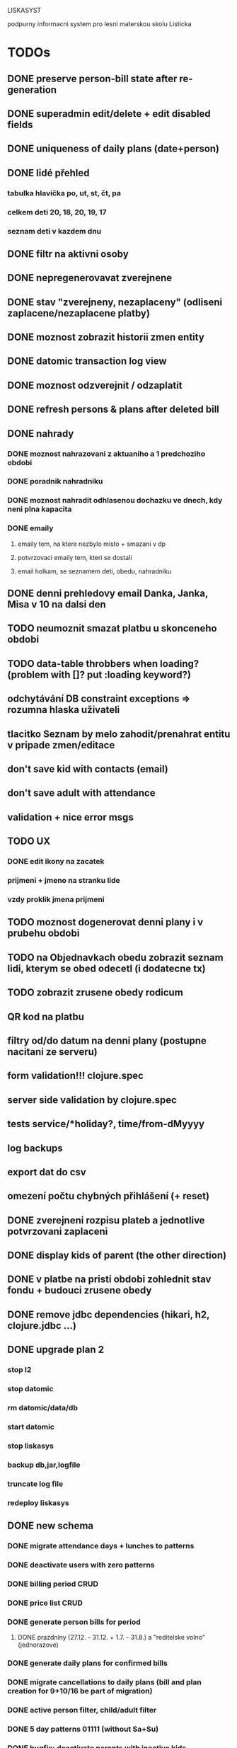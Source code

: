 LISKASYST

podpurny informacni system pro lesni materskou skolu Listicka

* TODOs
** DONE preserve person-bill state after re-generation
CLOSED: [2016-10-18 Tue 15:37]
** DONE superadmin edit/delete + edit disabled fields
CLOSED: [2016-10-18 Tue 16:03]
** DONE uniqueness of daily plans (date+person)
CLOSED: [2016-10-18 Tue 16:47]
** DONE lidé přehled
   CLOSED: [2016-10-19 Wed 16:07]
*** tabulka hlavička po, ut, st, čt, pa
*** celkem deti      20, 18, 20, 19, 17
*** seznam deti v kazdem dnu
** DONE filtr na aktivni osoby
   CLOSED: [2016-10-19 Wed 16:07]
** DONE nepregenerovavat zverejnene
   CLOSED: [2016-10-20 Thu 21:42]
** DONE stav "zverejneny, nezaplaceny" (odliseni zaplacene/nezaplacene platby)
   CLOSED: [2016-10-21 Fri 10:56]
** DONE moznost zobrazit historii zmen entity
   CLOSED: [2016-10-23 Sun 16:38]
** DONE datomic transaction log view
   CLOSED: [2016-10-28 Fri 20:41]
** DONE moznost odzverejnit / odzaplatit
   CLOSED: [2016-10-28 Fri 15:55]
** DONE refresh persons & plans after deleted bill
   CLOSED: [2016-10-28 Fri 20:08]
** DONE nahrady
   CLOSED: [2016-10-30 Sun 19:59]
*** DONE moznost nahrazovani z aktuaniho a 1 predchoziho obdobi
    CLOSED: [2016-10-29 Sat 16:18]
*** DONE poradnik nahradniku
    CLOSED: [2016-10-29 Sat 16:18]
*** DONE moznost nahradit odhlasenou dochazku ve dnech, kdy neni plna kapacita
    CLOSED: [2016-10-29 Sat 16:18]
*** DONE emaily
    CLOSED: [2016-10-30 Sun 19:59]
**** emaily tem, na ktere nezbylo misto + smazani v dp 
**** potvrzovaci emaily tem, kteri se dostali
**** email holkam, se seznamem deti, obedu, nahradniku
** DONE denni prehledovy email Danka, Janka, Misa v 10 na dalsi den
   CLOSED: [2016-10-30 Sun 19:59]
** TODO neumoznit smazat platbu u skonceneho obdobi
** TODO data-table throbbers when loading? (problem with []? put :loading keyword?)
** odchytávání DB constraint exceptions => rozumna hlaska uživateli
** tlacitko Seznam by melo zahodit/prenahrat entitu v pripade zmen/editace
** don't save kid with contacts (email)
** don't save adult with attendance
** validation + nice error msgs
** TODO UX
*** DONE edit ikony na zacatek
    CLOSED: [2016-10-19 Wed 17:11]
*** prijmeni + jmeno na stranku lide
*** vzdy proklik jmena prijmeni
** TODO moznost dogenerovat denni plany i v prubehu obdobi
** TODO na Objednavkach obedu zobrazit seznam lidi, kterym se obed odecetl (i dodatecne tx)
** TODO zobrazit zrusene obedy rodicum
** QR kod na platbu
** filtry od/do datum na denni plany (postupne nacitani ze serveru)
** form validation!!! clojure.spec
** server side validation by clojure.spec
** tests service/*holiday?, time/from-dMyyyy
** log backups
** export dat do csv
** omezení počtu chybných přihlášení (+ reset)
** DONE zverejneni rozpisu plateb a jednotlive potvrzovani zaplaceni
CLOSED: [2016-10-05 Wed 16:11]
** DONE display kids of parent (the other direction)
CLOSED: [2016-09-27 Tue 10:17]
** DONE v platbe na pristi obdobi zohlednit stav fondu + budouci zrusene obedy
CLOSED: [2016-09-26 Mon 16:54]
** DONE remove jdbc dependencies (hikari, h2, clojure.jdbc ...)
CLOSED: [2016-09-26 Mon 15:46]
** DONE upgrade plan 2
CLOSED: [2016-09-21 Wed 14:16]
*** stop l2
*** stop datomic
*** rm datomic/data/db
*** start datomic
*** stop liskasys
*** backup db,jar,logfile
*** truncate log file
*** redeploy liskasys
** DONE new schema
CLOSED: [2016-09-22 Thu 15:07]
*** DONE migrate attendance days + lunches to patterns
CLOSED: [2016-09-02 Fri 16:59]
*** DONE deactivate users with zero patterns
CLOSED: [2016-09-02 Fri 16:59]
*** DONE billing period CRUD
CLOSED: [2016-09-12 Mon 17:19]
*** DONE price list CRUD
CLOSED: [2016-09-12 Mon 17:19]
*** DONE generate person bills for period
CLOSED: [2016-09-17 Sat 22:13]
**** DONE prazdniny (27.12. - 31.12. + 1.7. - 31.8.) a "reditelske volno" (jednorazove)
CLOSED: [2016-09-17 Sat 12:42]
*** DONE generate daily plans for confirmed bills
CLOSED: [2016-09-17 Sat 22:08]
*** DONE migrate cancellations to daily plans (bill and plan creation for 9+10/16 be part of migration)
CLOSED: [2016-09-18 Sun 09:43]
*** DONE active person filter, child/adult filter
CLOSED: [2016-09-17 Sat 22:56]
*** DONE 5 day patterns 01111 (without Sa+Su)
CLOSED: [2016-09-18 Sun 07:24]
*** DONE bugfix: deactivate parents with inactive kids
CLOSED: [2016-09-18 Sun 08:47]
*** DONE lunch-order migration
CLOSED: [2016-09-20 Tue 13:08]
**** vypocitat potrebnou castku do fondu obedu :person/lunch-fund
*** lunch-order overview (display persons lunch funds from tx)
*** DONE daily-plan CRUD
CLOSED: [2016-09-21 Wed 11:51]
*** DONE rewrite all code to use datomic
CLOSED: [2016-09-20 Tue 16:24]
**** DONE lunch orders
CLOSED: [2016-09-20 Tue 13:14]
**** DONE cancellations
CLOSED: [2016-09-20 Tue 15:53]
**** DONE deprecate old DB tables and GUIs
CLOSED: [2016-09-20 Tue 16:23]
** DONE datepickery nahradit textovym polem s validaci formatu
CLOSED: [2016-09-17 Sat 21:26]
** DONE promyslet novou koncepci / DB schema dle aktualnich pozadavku
CLOSED: [2016-09-02 Fri 15:18]
*** vse navazano na platebni obdobi
**** cenik dochazky a obedu
**** dochazka ditete
**** svatky, prazdniny, volna
**** prechod do dalsiho obdobi - nahrady, odecist odhlasene obedy (+ pozor! plati se driv nez predchozi obdobi skonci)
**** co s dlouhodobou nemoci (po 3. tydnu)?
*** obedy nezavisle na dochazce a i pro dospele
**** moznost ad-hoc obeda nejaky den
**** moznost obed zrusit (podobne jako dochazku)
*** nekteri za neco plati a za neco neplati 
*** moznost nahrad dochazky (=> obedy)
*** promyslet editaci dochazky deti na dalsi platebni obdobi => vypocet platby => oznacit zda zaplaceno
*** u osoby neco jako pattern dochazky a pattern obedu, ze ktereho nove obdobi vychazi?
*** neco flexibilnejsiho (mene cizich klicu?)
*** plovouci obedy neco jako fond plateb obedu
*** moznost upravit kazdy jednotlivy den obdobi => vyrovnani s fondy plateb, fond dochazky (zrusene dochazky)
*** sloucit deti & uzivatele => lide
*** konverze stavajicich dat
** DONE email s poctem obedu v 10 hodin uzivatelum s roli obedy
CLOSED: [2016-08-27 Sat 21:57]
** DONE svatky (28. zari!!!!)
CLOSED: [2016-09-12 Mon 13:02]
** DONE email s poctem obedu v 10 hodin uzivatelum s roli obedy
CLOSED: [2016-08-27 Sat 21:57]
** DONE nrepl server
CLOSED: [2016-08-24 Wed 13:05]
** DONE zálohování DB
CLOSED: [2016-08-24 Wed 14:13]
** DONE jidelni listek
CLOSED: [2016-05-31 Tue 13:34]
** DONE automaticka ragtime migrace
CLOSED: [2016-05-31 Tue 09:43]
** DONE přihlašování
CLOSED: [2016-05-01 Sun 15:01]
*** DONE odhlášení
CLOSED: [2016-05-01 Sun 10:31]
*** když je heslo nil => variabilní symbol dítěte => změna hesla
** DONE možnost změnit heslo
CLOSED: [2016-05-01 Sun 18:03]
** DONE role - admin, jidlo
CLOSED: [2016-05-01 Sun 15:13]
** DONE počet obědů na následující den/dny
CLOSED: [2016-05-01 Sun 22:02]
** DONE omluvenkovy formular vypsat dny dochazky na nasledujici 2 tydny a umoznit rusit
CLOSED: [2016-05-01 Sun 09:42]
*** radky s checkboxy pro jednotlive dny
*** netreba zadavat datumy
*** prihlasovani
*** zobrazeni existujicich omluvenek (a zda byl odhlasen obed)
*** pocet odhlasenych obedu
** DONE validace a ukládání omluvenkového formuláře
CLOSED: [2016-05-01 Sun 09:42]
** DONE logging middleware
CLOSED: [2016-08-11 Thu 14:44]
** DONE SSL
CLOSED: [2016-08-11 Thu 14:45]
* improvements
** pouzivat clj-time format pro datum a cas (clj-time.jdbc, transit serializers)
** DONE user children-count => "parent" role
CLOSED: [2016-09-26 Mon 17:08]
** DONE odstranit clj-brnolib
CLOSED: [2016-10-05 Wed 11:05]
